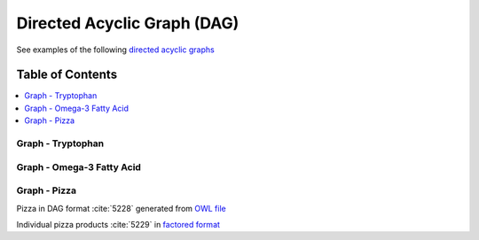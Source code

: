 
.. _$_03-detail-9-technology-6-graphs:

============================
Directed Acyclic Graph (DAG)
============================

See examples of the following `directed acyclic graphs <http://en.wikipedia.org/wiki/Directed_acyclic_graph>`_

Table of Contents
-----------------

.. contents::
   :depth: 1
   :local:

------------------
Graph - Tryptophan
------------------

.. figure:: $_03-detail-9-technology-6-graphs-1-tryptophan_.png

--------------------------
Graph - Omega-3 Fatty Acid
--------------------------

.. figure:: $_03-detail-9-technology-6-graphs-2-omega-3_.png

-------------
Graph - Pizza
-------------

Pizza in DAG format :cite:`5228` generated from `OWL file <http://www.ontomatica.com/public/docs/html/resources/pizza_Manchester_example_v1-4_DAG_-_14-06-02_.html>`_


Individual pizza products :cite:`5229` in `factored format <http://www.ontomatica.com/public/docs/html/resources/pizza_Manchester_simplified_OWL_individual_products_-_14-06-02_.html>`_


